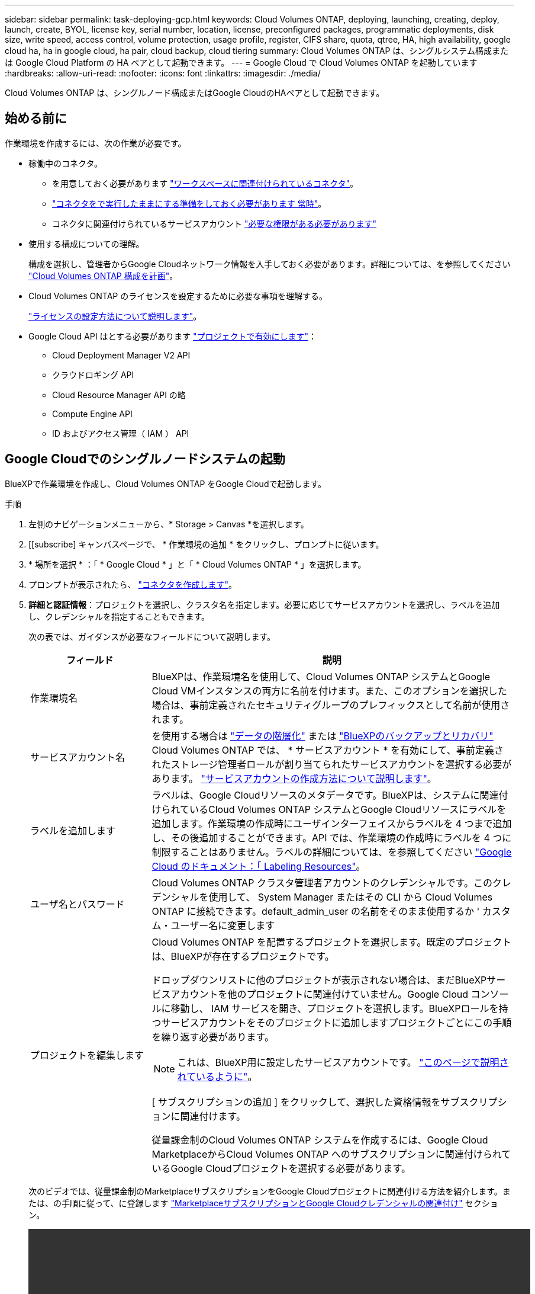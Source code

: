 ---
sidebar: sidebar 
permalink: task-deploying-gcp.html 
keywords: Cloud Volumes ONTAP, deploying, launching, creating, deploy, launch, create,  BYOL, license key, serial number, location, license, preconfigured packages, programmatic deployments, disk size, write speed, access control, volume protection, usage profile, register, CIFS share, quota, qtree, HA, high availability, google cloud ha, ha in google cloud, ha pair, cloud backup, cloud tiering 
summary: Cloud Volumes ONTAP は、シングルシステム構成または Google Cloud Platform の HA ペアとして起動できます。 
---
= Google Cloud で Cloud Volumes ONTAP を起動しています
:hardbreaks:
:allow-uri-read: 
:nofooter: 
:icons: font
:linkattrs: 
:imagesdir: ./media/


[role="lead"]
Cloud Volumes ONTAP は、シングルノード構成またはGoogle CloudのHAペアとして起動できます。



== 始める前に

作業環境を作成するには、次の作業が必要です。

[[licensing]]
* 稼働中のコネクタ。
+
** を用意しておく必要があります https://docs.netapp.com/us-en/bluexp-setup-admin/task-quick-start-connector-google.html["ワークスペースに関連付けられているコネクタ"^]。
** https://docs.netapp.com/us-en/bluexp-setup-admin/concept-connectors.html["コネクタをで実行したままにする準備をしておく必要があります 常時"^]。
** コネクタに関連付けられているサービスアカウント https://docs.netapp.com/us-en/bluexp-setup-admin/reference-permissions-gcp.html["必要な権限がある必要があります"^]


* 使用する構成についての理解。
+
構成を選択し、管理者からGoogle Cloudネットワーク情報を入手しておく必要があります。詳細については、を参照してください link:task-planning-your-config-gcp.html["Cloud Volumes ONTAP 構成を計画"]。

* Cloud Volumes ONTAP のライセンスを設定するために必要な事項を理解する。
+
link:task-set-up-licensing-google.html["ライセンスの設定方法について説明します"]。

* Google Cloud API はとする必要があります https://cloud.google.com/apis/docs/getting-started#enabling_apis["プロジェクトで有効にします"^]：
+
** Cloud Deployment Manager V2 API
** クラウドロギング API
** Cloud Resource Manager API の略
** Compute Engine API
** ID およびアクセス管理（ IAM ） API






== Google Cloudでのシングルノードシステムの起動

BlueXPで作業環境を作成し、Cloud Volumes ONTAP をGoogle Cloudで起動します。

.手順
. 左側のナビゲーションメニューから、* Storage > Canvas *を選択します。
. [[subscribe] キャンバスページで、 * 作業環境の追加 * をクリックし、プロンプトに従います。
. * 場所を選択 * ：「 * Google Cloud * 」と「 * Cloud Volumes ONTAP * 」を選択します。
. プロンプトが表示されたら、 https://docs.netapp.com/us-en/bluexp-setup-admin/task-quick-start-connector-google.html["コネクタを作成します"^]。
. *詳細と認証情報*：プロジェクトを選択し、クラスタ名を指定します。必要に応じてサービスアカウントを選択し、ラベルを追加し、クレデンシャルを指定することもできます。
+
次の表では、ガイダンスが必要なフィールドについて説明します。

+
[cols="25,75"]
|===
| フィールド | 説明 


| 作業環境名 | BlueXPは、作業環境名を使用して、Cloud Volumes ONTAP システムとGoogle Cloud VMインスタンスの両方に名前を付けます。また、このオプションを選択した場合は、事前定義されたセキュリティグループのプレフィックスとして名前が使用されます。 


| サービスアカウント名 | を使用する場合は link:concept-data-tiering.html["データの階層化"] または https://docs.netapp.com/us-en/bluexp-backup-recovery/concept-backup-to-cloud.html["BlueXPのバックアップとリカバリ"^] Cloud Volumes ONTAP では、 * サービスアカウント * を有効にして、事前定義されたストレージ管理者ロールが割り当てられたサービスアカウントを選択する必要があります。 link:task-creating-gcp-service-account.html["サービスアカウントの作成方法について説明します"]。 


| ラベルを追加します | ラベルは、Google Cloudリソースのメタデータです。BlueXPは、システムに関連付けられているCloud Volumes ONTAP システムとGoogle Cloudリソースにラベルを追加します。作業環境の作成時にユーザインターフェイスからラベルを 4 つまで追加し、その後追加することができます。API では、作業環境の作成時にラベルを 4 つに制限することはありません。ラベルの詳細については、を参照してください https://cloud.google.com/compute/docs/labeling-resources["Google Cloud のドキュメント：「 Labeling Resources"^]。 


| ユーザ名とパスワード | Cloud Volumes ONTAP クラスタ管理者アカウントのクレデンシャルです。このクレデンシャルを使用して、 System Manager またはその CLI から Cloud Volumes ONTAP に接続できます。default_admin_user の名前をそのまま使用するか ' カスタム・ユーザー名に変更します 


| プロジェクトを編集します  a| 
Cloud Volumes ONTAP を配置するプロジェクトを選択します。既定のプロジェクトは、BlueXPが存在するプロジェクトです。

ドロップダウンリストに他のプロジェクトが表示されない場合は、まだBlueXPサービスアカウントを他のプロジェクトに関連付けていません。Google Cloud コンソールに移動し、 IAM サービスを開き、プロジェクトを選択します。BlueXPロールを持つサービスアカウントをそのプロジェクトに追加しますプロジェクトごとにこの手順を繰り返す必要があります。


NOTE: これは、BlueXP用に設定したサービスアカウントです。 link:https://docs.netapp.com/us-en/bluexp-setup-admin/task-quick-start-connector-google.html["このページで説明されているように"^]。

[ サブスクリプションの追加 ] をクリックして、選択した資格情報をサブスクリプションに関連付けます。

従量課金制のCloud Volumes ONTAP システムを作成するには、Google Cloud MarketplaceからCloud Volumes ONTAP へのサブスクリプションに関連付けられているGoogle Cloudプロジェクトを選択する必要があります。

|===
+
次のビデオでは、従量課金制のMarketplaceサブスクリプションをGoogle Cloudプロジェクトに関連付ける方法を紹介します。または、の手順に従って、に登録します https://docs.netapp.com/us-en/bluexp-setup-admin/task-adding-gcp-accounts.html["MarketplaceサブスクリプションとGoogle Cloudクレデンシャルの関連付け"^] セクション。

+
video::video_subscribing_gcp.mp4[width=848,height=480]
. * サービス * ：このシステムで使用するサービスを選択します。BlueXPのバックアップとリカバリを選択するか、BlueXPの階層化を使用するには、ステップ3でサービスアカウントを指定しておく必要があります。
+

TIP: WORMとデータ階層化を活用する場合は、BlueXPのバックアップとリカバリを無効にし、バージョン9.8以降のCloud Volumes ONTAP 作業環境を導入する必要があります。

. *場所と接続性*：場所を選択し、ファイアウォールポリシーを選択して、データ階層化のためのGoogle Cloudストレージへのネットワーク接続を確認します。
+
次の表では、ガイダンスが必要なフィールドについて説明します。

+
[cols="25,75"]
|===
| フィールド | 説明 


| 接続の検証 | コールドデータをGoogle Cloud Storageバケットに階層化するには、Cloud Volumes ONTAP が配置されているサブネットをプライベートGoogleアクセス用に構成する必要があります。手順については、を参照してください https://cloud.google.com/vpc/docs/configure-private-google-access["Google Cloud のドキュメント：「 Configuring Private Google Access"^]。 


| ファイアウォールポリシーが生成されました  a| 
BlueXPがファイアウォールポリシーを生成するようにした場合は、トラフィックを許可する方法を選択する必要があります。

** 「* Selected VPC Only *」を選択した場合、インバウンドトラフィックのソースフィルタは、選択したVPCのサブネット範囲とコネクタが存在するVPCのサブネット範囲になります。これが推奨されるオプションです。
** どのVPC *も選択した場合、インバウンドトラフィックのソースフィルタは0.0.0.0/0のIP範囲になります。




| 既存のファイアウォールポリシーを使用する | 既存のファイアウォールポリシーを使用する場合は、必要なルールが含まれていることを確認してください。 link:reference-networking-gcp.html#firewall-rules-for-cloud-volumes-ontap["Cloud Volumes ONTAP のファイアウォールルールについて説明します"]。 
|===
. * 充電方法と NSS アカウント * ：このシステムで使用する充電オプションを指定し、ネットアップサポートサイトのアカウントを指定します。
+
** link:concept-licensing.html["Cloud Volumes ONTAP のライセンスオプションについて説明します"]。
** link:task-set-up-licensing-google.html["ライセンスの設定方法について説明します"]。


. * 構成済みパッケージ * ： Cloud Volumes ONTAP システムを迅速に導入するパッケージを 1 つ選択するか、 * 独自の構成を作成 * をクリックします。
+
いずれかのパッケージを選択した場合は、ボリュームを指定してから、設定を確認して承認するだけで済みます。

. *ライセンス*：必要に応じてCloud Volumes ONTAP バージョンを変更し、マシンタイプを選択します。
+

NOTE: 選択したバージョンで新しいリリース候補、一般提供、またはパッチリリースが利用可能な場合、作業環境の作成時にシステムがそのバージョンに更新されます。たとえば、Cloud Volumes ONTAP 9.10.1と9.10.1 P4が利用可能になっていれば、更新が実行されます。たとえば、 9.6 から 9.7 への更新など、あるリリースから別のリリースへの更新は行われません。

. * 基盤となるストレージリソース * ：初期アグリゲートの設定、つまりディスクタイプと各ディスクのサイズを選択します。
+
ディスクタイプは初期ボリューム用です。以降のボリュームでは、別のディスクタイプを選択できます。

+
シンプルなプロビジョニングオプションを使用した場合、ディスクサイズは、初期アグリゲートのすべてのディスクと、BlueXPで作成される追加のアグリゲートのサイズです。Advanced Allocation オプションを使用すると、異なるディスクサイズを使用するアグリゲートを作成できます。

+
ディスクの種類とサイズの選択については、を参照してください link:task-planning-your-config-gcp.html#sizing-your-system-in-gcp["Google Cloudでのシステムのサイジング"]。

. * Flash Cache、書き込み速度、WORM *：
+
.. 必要に応じて、「Flash Cache」*を有効にします。
+

NOTE: Cloud Volumes ONTAP 9.13.1以降では、n2-standard-16、n2-standard-32、n2-standard-48、およびn2-standard-64インスタンスタイプで_Flash Cache_が サポートされます。導入後にFlash Cacheを無効にすることはできません。

.. 必要に応じて、「標準」または「高速」の書き込み速度を選択します。
+
link:concept-write-speed.html["書き込み速度の詳細については、こちらをご覧ください。"]。

+

NOTE: 「* High * write speed」オプションを使用すると、高速な書き込み速度と最大伝送ユニット（MTU）8、896バイトを使用できます。また、MTUが8、896の場合は、導入環境でVPC-1、VPC-2、およびVPC-3を選択する必要があります。VPC-1、VPC-2、およびVPC-3の詳細については、を参照してください https://docs.netapp.com/us-en/bluexp-cloud-volumes-ontap/reference-networking-gcp.html#requirements-for-the-connector["VPC -1、VPC -2、およびVPC -3のルール"]。

.. 必要に応じて、Write Once、Read Many（WORM）ストレージをアクティブにします。
+
Cloud Volumes ONTAP 9.7以前のバージョンでデータ階層化が有効になっている場合は、WORMを有効にすることはできません。Cloud Volumes ONTAP 9.8へのリバートまたはダウングレードは、WORMと階層化を有効にしたあとはブロックされます。

+
link:concept-worm.html["WORM ストレージの詳細については、こちらをご覧ください。"]。

.. WORMストレージをアクティブ化する場合は、保持期間を選択します。


. * Google Cloud Platformでのデータ階層化*：最初のアグリゲートでデータの階層化を有効にするかどうかを選択し、階層化されたデータのストレージクラスを選択してから、事前に定義されたストレージ管理者ロール（Cloud Volumes ONTAP 9.7以降で必要）を持つサービスアカウントを選択します。または、Google Cloudアカウントを選択します（Cloud Volumes ONTAP 9.6に必要）。
+
次の点に注意してください。

+
** Cloud Volumes ONTAP インスタンスでサービスアカウントを設定します。このサービスアカウントは、 Google Cloud Storage バケットへのデータ階層化の権限を提供します。Connectorサービスアカウントを階層化サービスアカウントのユーザーとして追加してください。追加しないと、BlueXPから選択できません
** Google Cloudアカウントの追加については、を参照してください https://docs.netapp.com/us-en/bluexp-setup-admin/task-adding-gcp-accounts.html["9.6でのデータ階層化用にGoogle Cloudアカウントを設定および追加します"^]。
** ボリュームを作成または編集するときに、特定のボリューム階層化ポリシーを選択できます。
** データの階層化を無効にすると、以降のアグリゲートで有効にすることができますが、システムの電源をオフにして、Google Cloudコンソールからサービスアカウントを追加する必要があります。
+
link:concept-data-tiering.html["データ階層化の詳細については、こちらをご覧ください。"]。



. * ボリュームの作成 * ：新しいボリュームの詳細を入力するか、 * スキップ * をクリックします。
+
link:concept-client-protocols.html["サポートされるクライアントプロトコルおよびバージョンについて説明します"]。

+
このページの一部のフィールドは、説明のために用意されています。次の表では、ガイダンスが必要なフィールドについて説明します。

+
[cols="25,75"]
|===
| フィールド | 説明 


| サイズ | 入力できる最大サイズは、シンプロビジョニングを有効にするかどうかによって大きく異なります。シンプロビジョニングを有効にすると、現在使用可能な物理ストレージよりも大きいボリュームを作成できます。 


| アクセス制御（ NFS のみ） | エクスポートポリシーは、ボリュームにアクセスできるサブネット内のクライアントを定義します。デフォルトでは、BlueXPはサブネット内のすべてのインスタンスへのアクセスを提供する値を入力します。 


| 権限とユーザー / グループ（ CIFS のみ） | これらのフィールドを使用すると、ユーザおよびグループ（アクセスコントロールリストまたは ACL とも呼ばれる）の共有へのアクセスレベルを制御できます。ローカルまたはドメインの Windows ユーザまたはグループ、 UNIX ユーザまたはグループを指定できます。ドメインの Windows ユーザ名を指定する場合は、 domain\username 形式でユーザのドメインを指定する必要があります。 


| スナップショットポリシー | Snapshot コピーポリシーは、自動的に作成される NetApp Snapshot コピーの頻度と数を指定します。NetApp Snapshot コピーは、パフォーマンスに影響を与えず、ストレージを最小限に抑えるポイントインタイムファイルシステムイメージです。デフォルトポリシーを選択することも、なしを選択することもできます。一時データには、 Microsoft SQL Server の tempdb など、 none を選択することもできます。 


| アドバンストオプション（ NFS のみ） | ボリュームの NFS バージョンを NFSv3 または NFSv4 のいずれかで選択してください。 


| イニシエータグループと IQN （ iSCSI のみ） | iSCSI ストレージターゲットは LUN （論理ユニット）と呼ばれ、標準のブロックデバイスとしてホストに提示されます。イニシエータグループは、 iSCSI ホストのノード名のテーブルであり、どのイニシエータがどの LUN にアクセスできるかを制御します。iSCSI ターゲットは、標準のイーサネットネットワークアダプタ（ NIC ）、ソフトウェアイニシエータを搭載した TOE カード、 CNA 、または専用の HBA を使用してネットワークに接続され、 iSCSI Qualified Name （ IQN ）で識別されます。iSCSIボリュームを作成すると、BlueXPによって自動的にLUNが作成されます。ボリュームごとに 1 つの LUN だけを作成することでシンプルになり、管理は不要になります。ボリュームを作成したら、 link:task-connect-lun.html["IQN を使用して、から LUN に接続します ホスト"]。 
|===
+
次の図は、 CIFS プロトコルの [Volume] ページの設定を示しています。

+
image:screenshot_cot_vol.gif["スクリーンショット： Cloud Volumes ONTAP インスタンスのボリュームページが表示されます。"]

. * CIFS セットアップ * ： CIFS プロトコルを選択した場合は、 CIFS サーバをセットアップします。
+
[cols="25,75"]
|===
| フィールド | 説明 


| DNS プライマリおよびセカンダリ IP アドレス | CIFS サーバの名前解決を提供する DNS サーバの IP アドレス。リストされた DNS サーバには、 CIFS サーバが参加するドメインの Active Directory LDAP サーバとドメインコントローラの検索に必要なサービスロケーションレコード（ SRV ）が含まれている必要があります。Google Managed Active Directory を設定している場合は、デフォルトで 169.254.169.254.169.254.169.254.169.254.169.254.169.254.169.254.169.254.169.254.169.254.169.254.169.254.169.254.x.x の IP アドレスを使用して AD にアクセスできます。 


| 参加する Active Directory ドメイン | CIFS サーバを参加させる Active Directory （ AD ）ドメインの FQDN 。 


| ドメインへの参加を許可されたクレデンシャル | AD ドメイン内の指定した組織単位（ OU ）にコンピュータを追加するための十分な権限を持つ Windows アカウントの名前とパスワード。 


| CIFS サーバの NetBIOS 名 | AD ドメイン内で一意の CIFS サーバ名。 


| 組織単位 | CIFS サーバに関連付ける AD ドメイン内の組織単位。デフォルトは CN=Computers です。Google Managed Microsoft AD を Cloud Volumes ONTAP の AD サーバとして設定するには、このフィールドに「 * OU=computers 、 OU=Cloud 」と入力します。https://cloud.google.com/managed-microsoft-ad/docs/manage-active-directory-objects#organizational_units["Google Cloud ドキュメント：「 Organizational Units in Google Managed Microsoft AD"^] 


| DNS ドメイン | Cloud Volumes ONTAP Storage Virtual Machine （ SVM ）の DNS ドメイン。ほとんどの場合、ドメインは AD ドメインと同じです。 


| NTP サーバ | Active Directory DNS を使用して NTP サーバを設定するには、「 Active Directory ドメインを使用」を選択します。別のアドレスを使用して NTP サーバを設定する必要がある場合は、 API を使用してください。を参照してください https://docs.netapp.com/us-en/bluexp-automation/index.html["BlueXP自動化ドキュメント"^] を参照してください。

NTP サーバは、 CIFS サーバを作成するときにのみ設定できます。CIFS サーバを作成したあとで設定することはできません。 
|===
. * 使用状況プロファイル、ディスクタイプ、階層化ポリシー * ： Storage Efficiency 機能を有効にするかどうかを選択し、必要に応じてボリューム階層化ポリシーを変更します。
+
詳細については、を参照してください link:task-planning-your-config-gcp.html#choosing-a-volume-usage-profile["ボリューム使用率プロファイルについて"] および link:concept-data-tiering.html["データ階層化の概要"]。

. * レビューと承認 *: 選択内容を確認して確認します。
+
.. 設定の詳細を確認します。
.. サポートの詳細とBlueXPが購入するGoogle Cloudのリソースを確認するには、[詳細情報*]をクリックします。
.. [* I understand ... * （理解しています ... * ） ] チェックボックスを選択
.. [Go*] をクリックします。




.結果
BlueXPがCloud Volumes ONTAP システムを導入しましたタイムラインで進行状況を追跡できます。

Cloud Volumes ONTAP システムの導入で問題が発生した場合は、障害メッセージを確認してください。作業環境を選択し、 * 環境の再作成 * をクリックすることもできます。

詳細については、を参照してください https://mysupport.netapp.com/site/products/all/details/cloud-volumes-ontap/guideme-tab["NetApp Cloud Volumes ONTAP のサポート"^]。

.完了後
* CIFS 共有をプロビジョニングした場合は、ファイルとフォルダに対する権限をユーザまたはグループに付与し、それらのユーザが共有にアクセスしてファイルを作成できることを確認します。
* ボリュームにクォータを適用する場合は、 System Manager または CLI を使用します。
+
クォータを使用すると、ユーザ、グループ、または qtree が使用するディスク・スペースとファイル数を制限または追跡できます。





== Google CloudでのHAペアの起動

BlueXPで作業環境を作成し、Cloud Volumes ONTAP をGoogle Cloudで起動します。

.手順
. 左側のナビゲーションメニューから、* Storage > Canvas *を選択します。
. Canvas ページで、 * Add Working Environment * をクリックし、画面の指示に従います。
. * 場所を選択 * ：「 * Google Cloud * 」と「 * Cloud Volumes ONTAP HA * 」を選択します。
. * 詳細と認証情報 * ：プロジェクトを選択し、クラスタ名を指定します。必要に応じてサービスアカウントを選択し、ラベルを追加し、クレデンシャルを指定することもできます。
+
次の表では、ガイダンスが必要なフィールドについて説明します。

+
[cols="25,75"]
|===
| フィールド | 説明 


| 作業環境名 | BlueXPは、作業環境名を使用して、Cloud Volumes ONTAP システムとGoogle Cloud VMインスタンスの両方に名前を付けます。また、このオプションを選択した場合は、事前定義されたセキュリティグループのプレフィックスとして名前が使用されます。 


| サービスアカウント名 | を使用する場合は link:concept-data-tiering.html["BlueXPの階層化"] または https://docs.netapp.com/us-en/bluexp-backup-recovery/concept-backup-to-cloud.html["BlueXPのバックアップとリカバリ"^] サービスを利用するには、 * Service Account * スイッチを有効にし、事前定義された Storage Admin ロールが割り当てられたサービスアカウントを選択する必要があります。 


| ラベルを追加します | ラベルは、Google Cloudリソースのメタデータです。BlueXPは、システムに関連付けられているCloud Volumes ONTAP システムとGoogle Cloudリソースにラベルを追加します。作業環境の作成時にユーザインターフェイスからラベルを 4 つまで追加し、その後追加することができます。API では、作業環境の作成時にラベルを 4 つに制限することはありません。ラベルの詳細については、を参照してください https://cloud.google.com/compute/docs/labeling-resources["Google Cloud のドキュメント：「 Labeling Resources"^]。 


| ユーザ名とパスワード | Cloud Volumes ONTAP クラスタ管理者アカウントのクレデンシャルです。このクレデンシャルを使用して、 System Manager またはその CLI から Cloud Volumes ONTAP に接続できます。default_admin_user の名前をそのまま使用するか ' カスタム・ユーザー名に変更します 


| プロジェクトを編集します  a| 
Cloud Volumes ONTAP を配置するプロジェクトを選択します。既定のプロジェクトは、BlueXPが存在するプロジェクトです。

ドロップダウンリストに他のプロジェクトが表示されない場合は、まだBlueXPサービスアカウントを他のプロジェクトに関連付けていません。Google Cloud コンソールに移動し、 IAM サービスを開き、プロジェクトを選択します。BlueXPロールを持つサービスアカウントをそのプロジェクトに追加しますプロジェクトごとにこの手順を繰り返す必要があります。


NOTE: これは、BlueXP用に設定したサービスアカウントです。 link:https://docs.netapp.com/us-en/bluexp-setup-admin/task-quick-start-connector-google.html["このページで説明されているように"^]。

[ サブスクリプションの追加 ] をクリックして、選択した資格情報をサブスクリプションに関連付けます。

従量課金制のCloud Volumes ONTAP システムを作成するには、Google Cloud MarketplaceからCloud Volumes ONTAP へのサブスクリプションに関連付けられているGoogle Cloudプロジェクトを選択する必要があります。

|===
+
次のビデオでは、従量課金制のMarketplaceサブスクリプションをGoogle Cloudプロジェクトに関連付ける方法を紹介します。  または、の手順に従って、に登録します https://docs.netapp.com/us-en/bluexp-setup-admin/task-adding-gcp-accounts.html["MarketplaceサブスクリプションとGoogle Cloudクレデンシャルの関連付け"^] セクション。

+
video::video_subscribing_gcp.mp4[width=848,height=480]
. * サービス * ：このシステムで使用するサービスを選択します。BlueXPのバックアップとリカバリを選択するか、BlueXP階層化を使用するには、ステップ3でサービスアカウントを指定しておく必要があります。
+

TIP: WORMとデータ階層化を活用する場合は、BlueXPのバックアップとリカバリを無効にし、バージョン9.8以降のCloud Volumes ONTAP 作業環境を導入する必要があります。

. *HA 配置モデル *: HA 構成用に複数のゾーン ( 推奨 ) または単一ゾーンを選択します。次に、リージョンとゾーンを選択します。
+
link:concept-ha-google-cloud.html["HA 導入モデルの詳細については、こちらをご覧ください"]。

. * 接続 * ： HA 構成の場合は 4 つの VPC 、各 VPC のサブネットを選択し、ファイアウォールポリシーを選択します。
+
link:reference-networking-gcp.html["ネットワーク要件の詳細については、こちらをご覧ください"]。

+
次の表では、ガイダンスが必要なフィールドについて説明します。

+
[cols="25,75"]
|===
| フィールド | 説明 


| ポリシーが生成されました  a| 
BlueXPがファイアウォールポリシーを生成するようにした場合は、トラフィックを許可する方法を選択する必要があります。

** 「* Selected VPC Only *」を選択した場合、インバウンドトラフィックのソースフィルタは、選択したVPCのサブネット範囲とコネクタが存在するVPCのサブネット範囲になります。これが推奨されるオプションです。
** どのVPC *も選択した場合、インバウンドトラフィックのソースフィルタは0.0.0.0/0のIP範囲になります。




| 既存のを使用します | 既存のファイアウォールポリシーを使用する場合は、必要なルールが含まれていることを確認してください。 link:reference-networking-gcp.html#firewall-rules-for-cloud-volumes-ontap["Cloud Volumes ONTAP のファイアウォールルールについて説明します"]。 
|===
. * 充電方法と NSS アカウント * ：このシステムで使用する充電オプションを指定し、ネットアップサポートサイトのアカウントを指定します。
+
** link:concept-licensing.html["Cloud Volumes ONTAP のライセンスオプションについて説明します"]。
** link:task-set-up-licensing-google.html["ライセンスの設定方法について説明します"]。


. * 構成済みパッケージ * ： Cloud Volumes ONTAP システムを迅速に導入するパッケージを 1 つ選択するか、 * 独自の構成を作成 * をクリックします。
+
いずれかのパッケージを選択した場合は、ボリュームを指定してから、設定を確認して承認するだけで済みます。

. *ライセンス*：必要に応じてCloud Volumes ONTAP バージョンを変更し、マシンタイプを選択します。
+

NOTE: 選択したバージョンで新しいリリース候補、一般提供、またはパッチリリースが利用可能な場合、作業環境の作成時にシステムがそのバージョンに更新されます。たとえば、Cloud Volumes ONTAP 9.10.1と9.10.1 P4が利用可能になっていれば、更新が実行されます。たとえば、 9.6 から 9.7 への更新など、あるリリースから別のリリースへの更新は行われません。

. * 基盤となるストレージリソース * ：初期アグリゲートの設定、つまりディスクタイプと各ディスクのサイズを選択します。
+
ディスクタイプは初期ボリューム用です。以降のボリュームでは、別のディスクタイプを選択できます。

+
シンプルなプロビジョニングオプションを使用した場合、ディスクサイズは、初期アグリゲートのすべてのディスクと、BlueXPで作成される追加のアグリゲートのサイズです。Advanced Allocation オプションを使用すると、異なるディスクサイズを使用するアグリゲートを作成できます。

+
ディスクの種類とサイズの選択については、を参照してください link:task-planning-your-config-gcp.html#sizing-your-system-in-gcp["Google Cloudでのシステムのサイジング"]。

. * Flash Cache、書き込み速度、WORM *：
+
.. 必要に応じて、「Flash Cache」*を有効にします。
+

NOTE: Cloud Volumes ONTAP 9.13.1以降では、n2-standard-16、n2-standard-32、n2-standard-48、およびn2-standard-64インスタンスタイプで_Flash Cache_が サポートされます。導入後にFlash Cacheを無効にすることはできません。

.. 必要に応じて、「標準」または「高速」の書き込み速度を選択します。
+
link:concept-write-speed.html["書き込み速度の詳細については、こちらをご覧ください。"]。

+

NOTE: インスタンスタイプn2-standard-16、n2-standard-32、n2-standard-48、およびn2-standard-64では、* High * write speedオプションを使用して、高速の書き込み速度とより高いMaximum Transmission Unit（MTU；最大伝送ユニット）8、896バイトを使用できます。また、MTUが8、896の場合は、導入環境でVPC-1、VPC-2、およびVPC-3を選択する必要があります。高速の書き込み速度とMTU 8、896は機能に依存し、設定されたインスタンス内で個別に無効にすることはできません。VPC-1、VPC-2、およびVPC-3の詳細については、を参照してください https://docs.netapp.com/us-en/bluexp-cloud-volumes-ontap/reference-networking-gcp.html#requirements-for-the-connector["VPC -1、VPC -2、およびVPC -3のルール"]。

.. 必要に応じて、Write Once、Read Many（WORM）ストレージをアクティブにします。
+
Cloud Volumes ONTAP 9.7以前のバージョンでデータ階層化が有効になっている場合は、WORMを有効にすることはできません。Cloud Volumes ONTAP 9.8へのリバートまたはダウングレードは、WORMと階層化を有効にしたあとはブロックされます。

+
link:concept-worm.html["WORM ストレージの詳細については、こちらをご覧ください。"]。

.. WORMストレージをアクティブ化する場合は、保持期間を選択します。


. * Google Cloudでのデータ階層化*：最初のアグリゲートでデータの階層化を有効にするかどうかを選択し、階層化データのストレージクラスを選択してから、定義済みのStorage Adminロールを持つサービスアカウントを選択します。
+
次の点に注意してください。

+
** Cloud Volumes ONTAP インスタンスでサービスアカウントを設定します。このサービスアカウントは、 Google Cloud Storage バケットへのデータ階層化の権限を提供します。Connectorサービスアカウントを階層化サービスアカウントのユーザーとして追加してください。追加しないと、BlueXPから選択できません。
** ボリュームを作成または編集するときに、特定のボリューム階層化ポリシーを選択できます。
** データの階層化を無効にすると、以降のアグリゲートで有効にすることができますが、システムの電源をオフにして、Google Cloudコンソールからサービスアカウントを追加する必要があります。
+
link:concept-data-tiering.html["データ階層化の詳細については、こちらをご覧ください。"]。



. * ボリュームの作成 * ：新しいボリュームの詳細を入力するか、 * スキップ * をクリックします。
+
link:concept-client-protocols.html["サポートされるクライアントプロトコルおよびバージョンについて説明します"]。

+
このページの一部のフィールドは、説明のために用意されています。次の表では、ガイダンスが必要なフィールドについて説明します。

+
[cols="25,75"]
|===
| フィールド | 説明 


| サイズ | 入力できる最大サイズは、シンプロビジョニングを有効にするかどうかによって大きく異なります。シンプロビジョニングを有効にすると、現在使用可能な物理ストレージよりも大きいボリュームを作成できます。 


| アクセス制御（ NFS のみ） | エクスポートポリシーは、ボリュームにアクセスできるサブネット内のクライアントを定義します。デフォルトでは、BlueXPはサブネット内のすべてのインスタンスへのアクセスを提供する値を入力します。 


| 権限とユーザー / グループ（ CIFS のみ） | これらのフィールドを使用すると、ユーザおよびグループ（アクセスコントロールリストまたは ACL とも呼ばれる）の共有へのアクセスレベルを制御できます。ローカルまたはドメインの Windows ユーザまたはグループ、 UNIX ユーザまたはグループを指定できます。ドメインの Windows ユーザ名を指定する場合は、 domain\username 形式でユーザのドメインを指定する必要があります。 


| スナップショットポリシー | Snapshot コピーポリシーは、自動的に作成される NetApp Snapshot コピーの頻度と数を指定します。NetApp Snapshot コピーは、パフォーマンスに影響を与えず、ストレージを最小限に抑えるポイントインタイムファイルシステムイメージです。デフォルトポリシーを選択することも、なしを選択することもできます。一時データには、 Microsoft SQL Server の tempdb など、 none を選択することもできます。 


| アドバンストオプション（ NFS のみ） | ボリュームの NFS バージョンを NFSv3 または NFSv4 のいずれかで選択してください。 


| イニシエータグループと IQN （ iSCSI のみ） | iSCSI ストレージターゲットは LUN （論理ユニット）と呼ばれ、標準のブロックデバイスとしてホストに提示されます。イニシエータグループは、 iSCSI ホストのノード名のテーブルであり、どのイニシエータがどの LUN にアクセスできるかを制御します。iSCSI ターゲットは、標準のイーサネットネットワークアダプタ（ NIC ）、ソフトウェアイニシエータを搭載した TOE カード、 CNA 、または専用の HBA を使用してネットワークに接続され、 iSCSI Qualified Name （ IQN ）で識別されます。iSCSIボリュームを作成すると、BlueXPによって自動的にLUNが作成されます。ボリュームごとに 1 つの LUN だけを作成することでシンプルになり、管理は不要になります。ボリュームを作成したら、 link:task-connect-lun.html["IQN を使用して、から LUN に接続します ホスト"]。 
|===
+
次の図は、 CIFS プロトコルの [Volume] ページの設定を示しています。

+
image:screenshot_cot_vol.gif["スクリーンショット： Cloud Volumes ONTAP インスタンスのボリュームページが表示されます。"]

. * CIFS セットアップ * ： CIFS プロトコルを選択した場合は、 CIFS サーバをセットアップします。
+
[cols="25,75"]
|===
| フィールド | 説明 


| DNS プライマリおよびセカンダリ IP アドレス | CIFS サーバの名前解決を提供する DNS サーバの IP アドレス。リストされた DNS サーバには、 CIFS サーバが参加するドメインの Active Directory LDAP サーバとドメインコントローラの検索に必要なサービスロケーションレコード（ SRV ）が含まれている必要があります。Google Managed Active Directory を設定している場合は、デフォルトで 169.254.169.254.169.254.169.254.169.254.169.254.169.254.169.254.169.254.169.254.169.254.169.254.169.254.169.254.x.x の IP アドレスを使用して AD にアクセスできます。 


| 参加する Active Directory ドメイン | CIFS サーバを参加させる Active Directory （ AD ）ドメインの FQDN 。 


| ドメインへの参加を許可されたクレデンシャル | AD ドメイン内の指定した組織単位（ OU ）にコンピュータを追加するための十分な権限を持つ Windows アカウントの名前とパスワード。 


| CIFS サーバの NetBIOS 名 | AD ドメイン内で一意の CIFS サーバ名。 


| 組織単位 | CIFS サーバに関連付ける AD ドメイン内の組織単位。デフォルトは CN=Computers です。Google Managed Microsoft AD を Cloud Volumes ONTAP の AD サーバとして設定するには、このフィールドに「 * OU=computers 、 OU=Cloud 」と入力します。https://cloud.google.com/managed-microsoft-ad/docs/manage-active-directory-objects#organizational_units["Google Cloud ドキュメント：「 Organizational Units in Google Managed Microsoft AD"^] 


| DNS ドメイン | Cloud Volumes ONTAP Storage Virtual Machine （ SVM ）の DNS ドメイン。ほとんどの場合、ドメインは AD ドメインと同じです。 


| NTP サーバ | Active Directory DNS を使用して NTP サーバを設定するには、「 Active Directory ドメインを使用」を選択します。別のアドレスを使用して NTP サーバを設定する必要がある場合は、 API を使用してください。を参照してください https://docs.netapp.com/us-en/bluexp-automation/index.html["BlueXP自動化ドキュメント"^] を参照してください。

NTP サーバは、 CIFS サーバを作成するときにのみ設定できます。CIFS サーバを作成したあとで設定することはできません。 
|===
. * 使用状況プロファイル、ディスクタイプ、階層化ポリシー * ： Storage Efficiency 機能を有効にするかどうかを選択し、必要に応じてボリューム階層化ポリシーを変更します。
+
詳細については、を参照してください link:task-planning-your-config-gcp.html#choosing-a-volume-usage-profile["ボリューム使用率プロファイルについて"] および link:concept-data-tiering.html["データ階層化の概要"]。

. * レビューと承認 *: 選択内容を確認して確認します。
+
.. 設定の詳細を確認します。
.. サポートの詳細とBlueXPが購入するGoogle Cloudのリソースを確認するには、[詳細情報*]をクリックします。
.. [* I understand ... * （理解しています ... * ） ] チェックボックスを選択
.. [Go*] をクリックします。




.結果
BlueXPがCloud Volumes ONTAP システムを導入しましたタイムラインで進行状況を追跡できます。

Cloud Volumes ONTAP システムの導入で問題が発生した場合は、障害メッセージを確認してください。作業環境を選択し、 * 環境の再作成 * をクリックすることもできます。

詳細については、を参照してください https://mysupport.netapp.com/site/products/all/details/cloud-volumes-ontap/guideme-tab["NetApp Cloud Volumes ONTAP のサポート"^]。

.完了後
* CIFS 共有をプロビジョニングした場合は、ファイルとフォルダに対する権限をユーザまたはグループに付与し、それらのユーザが共有にアクセスしてファイルを作成できることを確認します。
* ボリュームにクォータを適用する場合は、 System Manager または CLI を使用します。
+
クォータを使用すると、ユーザ、グループ、または qtree が使用するディスク・スペースとファイル数を制限または追跡できます。


